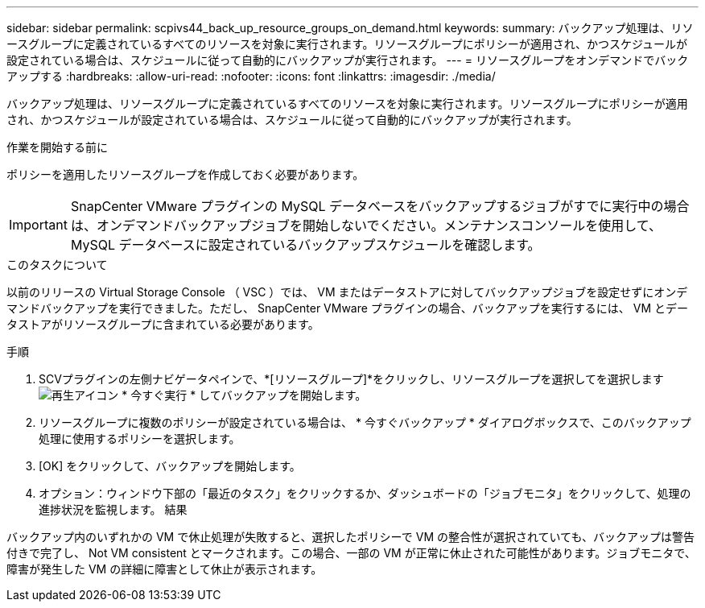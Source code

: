 ---
sidebar: sidebar 
permalink: scpivs44_back_up_resource_groups_on_demand.html 
keywords:  
summary: バックアップ処理は、リソースグループに定義されているすべてのリソースを対象に実行されます。リソースグループにポリシーが適用され、かつスケジュールが設定されている場合は、スケジュールに従って自動的にバックアップが実行されます。 
---
= リソースグループをオンデマンドでバックアップする
:hardbreaks:
:allow-uri-read: 
:nofooter: 
:icons: font
:linkattrs: 
:imagesdir: ./media/


[role="lead"]
バックアップ処理は、リソースグループに定義されているすべてのリソースを対象に実行されます。リソースグループにポリシーが適用され、かつスケジュールが設定されている場合は、スケジュールに従って自動的にバックアップが実行されます。

.作業を開始する前に
ポリシーを適用したリソースグループを作成しておく必要があります。


IMPORTANT: SnapCenter VMware プラグインの MySQL データベースをバックアップするジョブがすでに実行中の場合は、オンデマンドバックアップジョブを開始しないでください。メンテナンスコンソールを使用して、 MySQL データベースに設定されているバックアップスケジュールを確認します。

.このタスクについて
以前のリリースの Virtual Storage Console （ VSC ）では、 VM またはデータストアに対してバックアップジョブを設定せずにオンデマンドバックアップを実行できました。ただし、 SnapCenter VMware プラグインの場合、バックアップを実行するには、 VM とデータストアがリソースグループに含まれている必要があります。

.手順
. SCVプラグインの左側ナビゲータペインで、*[リソースグループ]*をクリックし、リソースグループを選択してを選択します image:scpivs44_image38.png["再生アイコン"] * 今すぐ実行 * してバックアップを開始します。
. リソースグループに複数のポリシーが設定されている場合は、 * 今すぐバックアップ * ダイアログボックスで、このバックアップ処理に使用するポリシーを選択します。
. [OK] をクリックして、バックアップを開始します。
. オプション：ウィンドウ下部の「最近のタスク」をクリックするか、ダッシュボードの「ジョブモニタ」をクリックして、処理の進捗状況を監視します。
結果


バックアップ内のいずれかの VM で休止処理が失敗すると、選択したポリシーで VM の整合性が選択されていても、バックアップは警告付きで完了し、 Not VM consistent とマークされます。この場合、一部の VM が正常に休止された可能性があります。ジョブモニタで、障害が発生した VM の詳細に障害として休止が表示されます。
